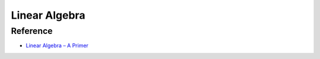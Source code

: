 ========================================
Linear Algebra
========================================

Reference
========================================

* `Linear Algebra – A Primer <https://jeremykun.com/2011/06/19/linear-algebra-a-primer/>`_
